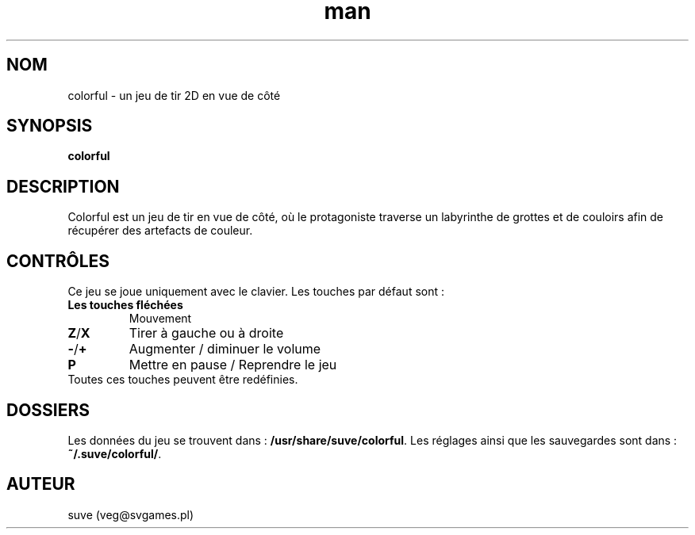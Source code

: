 .\" Manpage for colorful
.\" Contact veg@svgames.pl to correct errors or typos.
.TH man 6 "2017-10-01" "1.2" "Manuels de jeux"
.SH NOM
colorful - un jeu de tir 2D en vue de côté
.SH SYNOPSIS
\fBcolorful\fR
.SH DESCRIPTION
Colorful est un jeu de tir en vue de côté, où le protagoniste
traverse un labyrinthe de grottes et de couloirs afin de récupérer
des artefacts de couleur.
.SH CONTRÔLES
Ce jeu se joue uniquement avec le clavier. Les touches par défaut sont :
.TP
\fBLes touches fléchées\fR
Mouvement
.TP
\fBZ\fR/\fBX\fR
Tirer à gauche ou à droite
.TP
\fB\-\fR/\fB+\fR
Augmenter / diminuer le volume
.TP
\fBP\fR
Mettre en pause / Reprendre le jeu
.TP
Toutes ces touches peuvent être redéfinies.
.SH DOSSIERS
Les données du jeu se trouvent dans : \fB/usr/share/suve/colorful\fR. 
Les réglages ainsi que les sauvegardes sont dans : \fB~/.suve/colorful/\fR.
.SH AUTEUR
suve (veg@svgames.pl)
